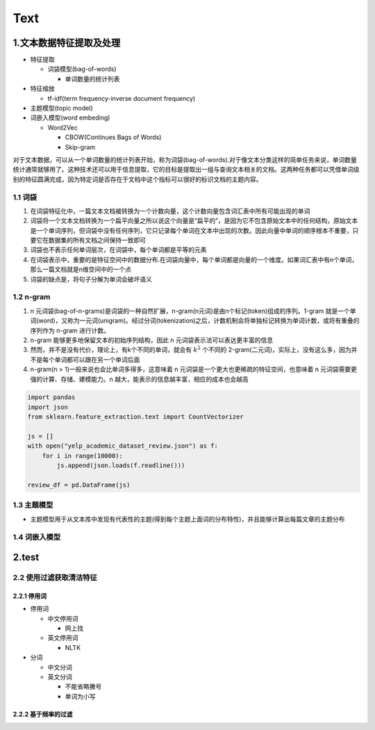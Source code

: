 .. _header-n0:

Text
====

.. _header-n3:

1.文本数据特征提取及处理
------------------------

-  特征提取

   -  词袋模型(bag-of-words)

      -  单词数量的统计列表

-  特征缩放

   -  tf-idf(term frequency-inverse document frequency)

-  主题模型(topic model)

-  词嵌入模型(word embeding)

   -  Word2Vec

      -  CBOW(Continues Bags of Words)

      -  Skip-gram

对于文本数据，可以从一个单词数量的统计列表开始，称为词袋(bag-of-words).对于像文本分类这样的简单任务来说，单词数量统计通常就够用了。这种技术还可以用于信息提取，它的目标是提取出一组与查询文本相关的文档。这两种任务都可以凭借单词级别的特征圆满完成，因为特定词是否存在于文档中这个指标可以很好的标识文档的主题内容。

.. _header-n31:

1.1 词袋
~~~~~~~~

1. 在词袋特征化中，一篇文本文档被转换为一个计数向量，这个计数向量包含\ ``词汇表``\ 中所有可能出现的单词

2. 词袋将一个文本文档转换为一个扁平向量之所以说这个向量是“扁平的”，是因为它不包含原始文本中的任何结构，原始文本是一个单词序列，但词袋中没有任何序列，它只记录每个单词在文本中出现的次数。因此向量中单词的顺序根本不重要，只要它在数据集的所有文档之间保持一致即可

3. 词袋也不表示任何单词层次，在词袋中，每个单词都是平等的元素

4. 在词袋表示中，重要的是特征空间中的数据分布.在词袋向量中，每个单词都是向量的一个维度。如果词汇表中有n个单词，那么一篇文档就是n维空间中的一个点

5. 词袋的缺点是，将句子分解为单词会破坏语义

.. _header-n43:

1.2 n-gram
~~~~~~~~~~

1. n
   元词袋(bag-of-n-grams)是词袋的一种自然扩展，n-gram(n元词)是由n个标记(token)组成的序列。1-gram
   就是一个单词(word)，又称为一元词(unigram)。经过分词(tokenization)之后，计数机制会将单独标记转换为单词计数，或将有重叠的序列作为
   n-gram 进行计数。

2. n-gram 能够更多地保留文本的初始序列结构，因此 n
   元词袋表示法可以表达更丰富的信息

3. 然而，并不是没有代价，理论上，有k个不同的单词，就会有 :math:`k^{2}`
   个不同的
   2-gram(二元词)，实际上，没有这么多，因为并不是每个单词都可以跟在另一个单词后面

4. n-gram(n > 1)一般来说也会比单词多得多，这意味着 n
   元词袋是一个更大也更稀疏的特征空间，也意味着 n
   元词袋需要更强的计算、存储、建模能力。n
   越大，能表示的信息越丰富，相应的成本也会越高

.. code:: python

   import pandas
   import json
   from sklearn.feature_extraction.text import CountVectorizer

   js = []
   with open("yelp_academic_dataset_review.json") as f:
       for i in range(10000):
           js.append(json.loads(f.readline()))

   review_df = pd.DataFrame(js)

.. _header-n54:

1.3 主题模型
~~~~~~~~~~~~

-  主题模型用于从文本库中发现有代表性的主题(得到每个主题上面词的分布特性)，并且能够计算出每篇文章的主题分布

.. _header-n58:

1.4 词嵌入模型
~~~~~~~~~~~~~~

.. _header-n61:

2.test
------------------------

.. _header-n62:

2.2 使用过滤获取清洁特征
~~~~~~~~~~~~~~~~~~~~~~~~~

.. _header-n63:

2.2.1 停用词
^^^^^^^^^^^^^^^

-  停用词

   -  中文停用词

      -  网上找

   -  英文停用词

      -  NLTK

-  分词

   -  中文分词

   -  英文分词

      -  不能省略撇号

      -  单词为小写

.. _header-n90:

2.2.2 基于频率的过滤
^^^^^^^^^^^^^^^^^^^^^^
